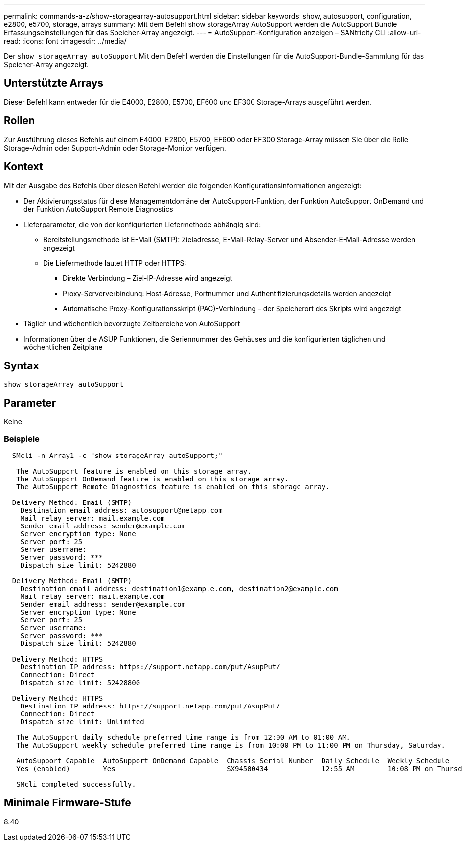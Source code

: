---
permalink: commands-a-z/show-storagearray-autosupport.html 
sidebar: sidebar 
keywords: show, autosupport, configuration, e2800, e5700, storage, arrays 
summary: Mit dem Befehl show storageArray AutoSupport werden die AutoSupport Bundle Erfassungseinstellungen für das Speicher-Array angezeigt. 
---
= AutoSupport-Konfiguration anzeigen – SANtricity CLI
:allow-uri-read: 
:icons: font
:imagesdir: ../media/


[role="lead"]
Der `show storageArray autoSupport` Mit dem Befehl werden die Einstellungen für die AutoSupport-Bundle-Sammlung für das Speicher-Array angezeigt.



== Unterstützte Arrays

Dieser Befehl kann entweder für die E4000, E2800, E5700, EF600 und EF300 Storage-Arrays ausgeführt werden.



== Rollen

Zur Ausführung dieses Befehls auf einem E4000, E2800, E5700, EF600 oder EF300 Storage-Array müssen Sie über die Rolle Storage-Admin oder Support-Admin oder Storage-Monitor verfügen.



== Kontext

Mit der Ausgabe des Befehls über diesen Befehl werden die folgenden Konfigurationsinformationen angezeigt:

* Der Aktivierungsstatus für diese Managementdomäne der AutoSupport-Funktion, der Funktion AutoSupport OnDemand und der Funktion AutoSupport Remote Diagnostics
* Lieferparameter, die von der konfigurierten Liefermethode abhängig sind:
+
** Bereitstellungsmethode ist E-Mail (SMTP): Zieladresse, E-Mail-Relay-Server und Absender-E-Mail-Adresse werden angezeigt
** Die Liefermethode lautet HTTP oder HTTPS:
+
*** Direkte Verbindung – Ziel-IP-Adresse wird angezeigt
*** Proxy-Serververbindung: Host-Adresse, Portnummer und Authentifizierungsdetails werden angezeigt
*** Automatische Proxy-Konfigurationsskript (PAC)-Verbindung – der Speicherort des Skripts wird angezeigt




* Täglich und wöchentlich bevorzugte Zeitbereiche von AutoSupport
* Informationen über die ASUP Funktionen, die Seriennummer des Gehäuses und die konfigurierten täglichen und wöchentlichen Zeitpläne




== Syntax

[source, cli]
----
show storageArray autoSupport
----


== Parameter

Keine.



=== Beispiele

[listing]
----

  SMcli -n Array1 -c "show storageArray autoSupport;"

   The AutoSupport feature is enabled on this storage array.
   The AutoSupport OnDemand feature is enabled on this storage array.
   The AutoSupport Remote Diagnostics feature is enabled on this storage array.

  Delivery Method: Email (SMTP)
    Destination email address: autosupport@netapp.com
    Mail relay server: mail.example.com
    Sender email address: sender@example.com
    Server encryption type: None
    Server port: 25
    Server username:
    Server password: ***
    Dispatch size limit: 5242880

  Delivery Method: Email (SMTP)
    Destination email address: destination1@example.com, destination2@example.com
    Mail relay server: mail.example.com
    Sender email address: sender@example.com
    Server encryption type: None
    Server port: 25
    Server username:
    Server password: ***
    Dispatch size limit: 5242880

  Delivery Method: HTTPS
    Destination IP address: https://support.netapp.com/put/AsupPut/
    Connection: Direct
    Dispatch size limit: 52428800

  Delivery Method: HTTPS
    Destination IP address: https://support.netapp.com/put/AsupPut/
    Connection: Direct
    Dispatch size limit: Unlimited

   The AutoSupport daily schedule preferred time range is from 12:00 AM to 01:00 AM.
   The AutoSupport weekly schedule preferred time range is from 10:00 PM to 11:00 PM on Thursday, Saturday.

   AutoSupport Capable  AutoSupport OnDemand Capable  Chassis Serial Number  Daily Schedule  Weekly Schedule
   Yes (enabled)        Yes                           SX94500434             12:55 AM        10:08 PM on Thursdays

   SMcli completed successfully.
----


== Minimale Firmware-Stufe

8.40
